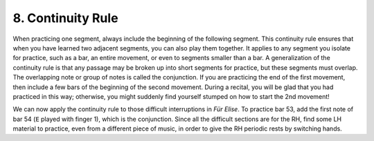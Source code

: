 .. _II.8:

8. Continuity Rule
-------------------

When practicing one segment, always include the beginning of the following
segment. This continuity rule ensures that when you have learned two adjacent
segments, you can also play them together. It applies to any segment you
isolate for practice, such as a bar, an entire movement, or even to segments
smaller than a bar. A generalization of the continuity rule is that any passage
may be broken up into short segments for practice, but these segments must
overlap. The overlapping note or group of notes is called the conjunction. If
you are practicing the end of the first movement, then include a few bars of
the beginning of the second movement. During a recital, you will be glad that
you had practiced in this way; otherwise, you might suddenly find yourself
stumped on how to start the 2nd movement!

We can now apply the continuity rule to those difficult interruptions in *Für
Elise*. To practice bar 53, add the first note of bar 54 (``E`` played with
finger 1), which is the conjunction. Since all the difficult sections are for
the RH, find some LH material to practice, even from a different piece of
music, in order to give the RH periodic rests by switching hands.
